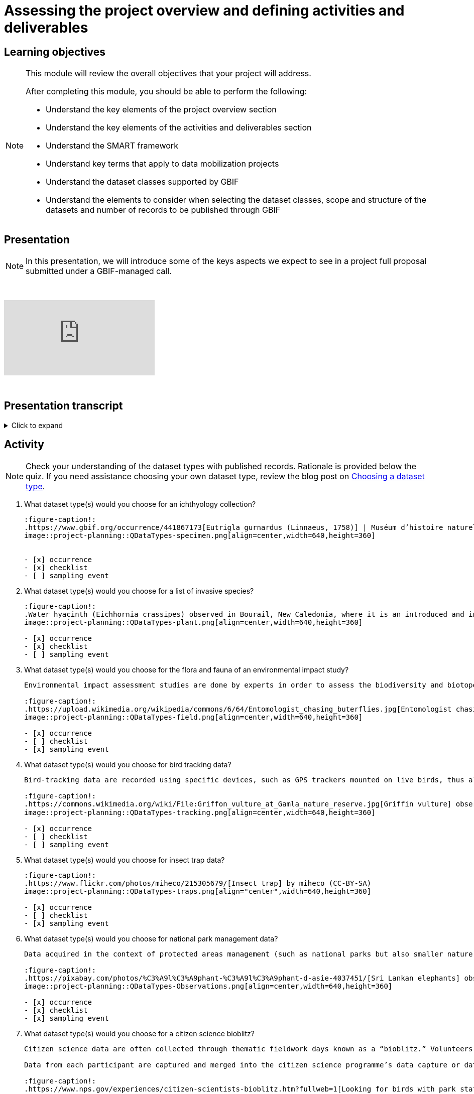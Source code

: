 = Assessing the project overview and defining activities and deliverables

== Learning objectives

[NOTE.objectives]
====
This module will review the overall objectives that your project will address.

After completing this module, you should be able to perform the following:

* Understand the key elements of the project overview section
* Understand the key elements of the activities and deliverables section
* Understand the SMART framework
* Understand key terms that apply to data mobilization projects
* Understand the dataset classes supported by GBIF
* Understand the elements to consider when selecting the dataset classes, scope and structure of the datasets and number of records to be published through GBIF
====

== Presentation

[NOTE.presentation]
In this presentation, we will introduce some of the keys aspects we expect to see in a project full proposal submitted under a GBIF-managed call.  

&nbsp;

++++
<div class="responsive-slides">
  <iframe src="https://docs.google.com/presentation/d/e/2PACX-1vSXUz6D1GnbQP5b6FWLusDpsdNGnu7fENUKqQxC0f3yoRgxPZOSQS9gPOiwqWm2Lg/embed?start=false&loop=false" frameborder="0" allowfullscreen="true"></iframe>
</div>
++++

&nbsp;

== Presentation transcript

.Click to expand
[%collapsible]
====
//. {blank}
//+
[.float-group]
--
[.left]
&nbsp;

image::project-planning::oad1.png[align=center]

*Slide 1 - Assessing project overview and defining activities and deliverables*

In this presentation, we will introduce some of the key aspects we expect to see in a project full proposal submitted under a GBIF-managed call. 

image::project-planning::oad2.png[align=center]

*Slide 2 - General Tips*

To begin, we'd like to list a few tips that can be applied throughout your project proposal:

You should continue to build upon the content of your concept note. If you have been selected to submit a full proposal, this means that the reviewers found merit in your concept note. Thus, it is important to build on it by considering the recommendations and feedback communicated by the evaluation panel. Update and expand any section as relevant.

Addressing the feedback you received on your concept note is a criterion of evaluation. The reviewers will expect that any identified issues or recommendations will be addressed in your full proposal. If you believe that is not feasible to address a specific feedback, then you should give a rationale explaining why.

In general, be brief and clear. Answer each section as clearly as possible and make sure you focus on the main message you want to convey. Only add background or additional information if really needed and preferably through links to background documents and/or external resources.

image::project-planning::oad3.png[align=center]

*Slide 3 - Project overview*

The first part of the project proposal contains the project overview and this information provides a high-level overview of your project.

This includes: the overall objective, expected outcomes/impacts, the project description, and the expected use of the data to be mobilized by the project.

All of this information was ported from the concept note to your full proposal. It is not necessary to change the information in these sections unless warranted through your response to feedback from reviewers or to better state the relevance of your project for regional priorities or in support of the Global Biodiversity Framework.

image::project-planning::oad4.png[align=center]

*Slide 4 - Activities and deliverables*

Since the project overview is at a high-level, you then need to get into the specifics in the next section of the proposal with your project activities and deliverables. 

Each activity should directly contribute to the objective(s) set forth in your project. 

Each activity will have a companion deliverable or impact. And each activity will contribute to an Activity area. Additionally, as all projects funded through the BID programme have a mobilization component, you will also detail any datasets you expect to deliver as part of the project in this section.

To write effective activities and deliverables, you may want to take inspiration with the SMART framework. SMART is the acronym for Specific, Measurable, Achievable, Relevant, and Time-bound. This framework helps you to define what you want to achieve, how you'll measure progress, ensure it's realistic, aligns with overall objective, and when it will be complete. And as a part of being specific, this is also a good opportunity to define who (perhaps a specific role or team) will be responsible for completing the activities and deliverables. Use what makes sense for your project in your activity and deliverable descriptions.

image::project-planning::oad5.png[align=center]

*Slide 5 - Activity areas*

Depending on your grant type, your activities must relate to a specific Activity area.

Activities in the mobilizing biodiversity information area, should focus on digitizing and sharing existing sources of biodiversity data through GBIF.

Activities in the supporting the integration of biodiversity information into research and policymaking processes area should demonstrate the practical use of open biodiversity data. 

Activities in the building and expanding data-sharing networks area should should focus on creating or strengthening sustainable collaborations for biodiversity data sharing.

image::project-planning::oad6.png[align=center]

*Slide 6 - Glossary terms*

GBIF has some specific terminology when it comes to mobilization projects which might be helpful during your proposal writing process.

image::project-planning::oad7.png[align=center]

*Slide 7 - Glossary terms*

* In project management terminology, Resources are required to carry out project tasks. Resources can be people, equipment, facilities, or funding required for the completion of an activity.
* Mobilization is the act of bringing resources into use to achieve a particular goal.
* Digitization is the act of converting information into a digital format that can be processed by a computer.

image::project-planning::oad8.png[align=center]

*Slide 8 - Glossary terms - dataset types*

There are several classes of datasets supported by GBIF that start simple and become progressively richer, more structured and more complex. We encourage all BID applicants and participants to aim in making their datasets as rich as possible to support wider use of the data.

image::project-planning::oad9.png[align=center]

*Slide 9 - Glossary terms - dataset metadata only*

A biodiversity data holding otherwise known as a metadata-only dataset is the simplest type of dataset that can be shared on GBIF. They allow participants to highlight and describe data that may not be available online yet. Metadata-only datasets can be particularly useful in regions where there is a need to identify possible sources of biodiversity data. They can describe for example, undigitized or untranscribed biodiversity-related documents.

image::project-planning::oad10.png[align=center]

*Slide 10 - Glossary terms - dataset - Checklist*

Species or taxon lists otherwise known as checklists are a richer type of dataset available on GBIF. They can help capture and share information at the taxon level, such as taxonomy,  or properties (e.g. invasive, vernacular names, threatened, etc.) of a given list of taxa. Checklists must contain individual taxon records and their relevant associated fields.

image::project-planning::oad11.png[align=center]

*Slide 11 - Glossary terms - dataset - Occurrence*

Occurrence datasets contain records of observations or collections of a given set of organisms at a given time and place. In addition to the GBIF dataset requirements, occurrence datasets must also contain individual occurrence records with the following information (“What? Where? When?”):

The number of records in occurence dataset could be range from small to quite large.  If an institution decides to share all their records, they might choose to publish multiple datasets over thematic groups.

One last note related to record counts with respect to occurrences with associated images.

an occurrence record equals one organism observed or collected at a given location and at a given time.

1 observation + 5 images of that same observation from different angles = 1 occurrence record + 5 associated images (not 5 occurrences)
1 herbarium specimen + 3 different scans of the herbarium sheet = 1 occurrence record + 3 associated images

Associated images can be shared along side occurrences in an occurrence dataset.

image::project-planning::oad12.png[align=center]

*Slide 12 - Glossary terms - dataset – Sampling event*

Sampling-event, survey and monitoring datasets are the richest type of datasets available on GBIF.

Sampling-event data describes species occurrences in time and space together with details of sampling effort. Such data is available from thousands of environmental, ecological, and natural resource investigations. These can be one-off studies or monitoring programs. Such data are usually quantitative, calibrated, and follow certain protocols so that changes and trends of populations can be detected.

All sampling event datasets contain occurrences. They also contain records of events and information about the sampling context (“how?”). These can be captured in event fields (like sampling protocol, sample size value and unit, sampling efforts) or in the Humbolt extension for ecological repositories.

image::project-planning::oad13.png[align=center]

*Slide 13 - Glossary terms - Participant nodes*

Participants in GBIF are countries, international organizations or economies having signed the GBIF Memorandum of Understanding (MOU).  A GBIF Participant node is a team designated by a Participant to coordinate a network of people and institutions that produce, manage and use biodiversity data, collectively building an infrastructure for delivering biodiversity information.

BID projects in countries with Participant Nodes are encouraged to establish communication and collaboration with their Node.

image::project-planning::oad14.png[align=center]

*Slide 14 - Glossary terms – data holders and endorsement as a publisher*

A data holders are Organizations that hold biodiversity data and are interested in sharing that data and a willing to become an endorsed publisher with GBIF.

At present, the GBIF network only publishes datasets directly from organizations. It is common to secure institutional agreements (either informally or formally) stating their desire to share their data with your project and GBIF. Once a data holder agreement is conferred with the project, the next step is request endorsement as a publisher.  This can be done by the data holding organization or you can facilitate it on their behalf.

We encourage you to request endorsement for the organization as soon as possible to avoid delays in publishing data. If the country is a GBIF participant node, the endorsement request will be reviewed for approval by the Node Manager in that country.  If the country is not a Participant, then the Nodes Steering Group will review the endorsement for approval.

image::project-planning::oad15.png[align=center]

*Slide 15 - Indigenous data considerations*

We would like to raise some points regarding Indigenous data in the context of BID project proposals, and we would like to encourage anyone working with Indigenous data to refer to some core concepts: 

Indigenous data sovereignty is the right of Indigenous Peoples to exercise control over Indigenous data across all phases of the data lifecycle, and recognizes Indigenous Peoples as data creators, data stewards and knowledge experts.

Indigenous data governance is the policies and practices that support Indigenous Peoples in applying Indigenous data sovereignty to govern, collect, store, analyze, use and manage the application of Indigenous data.

The CARE data principles are an important reference for considering how these concepts can relate to open data.

Designed to complement the FAIR Principles, the CARE Principles affirm the rights of Indigenous and local peoples, nations and communities to act as self-determining custodians and users of open data. The four principles—Collective benefit, Authority to control, Responsibility and Ethics—provide a framework for aligning the actions of GBIF network members toward more equitable biodiversity data and data practices throughout the data lifecycle.

image::project-planning::oad16.png[align=center]

*Slide 16 - Glossary terms - Data users*

Data users are individuals who query and download data from GBIF for use in research and policymaking. It may be useful to query data users in your community to understand what kinds of data they will want to use or what kinds of products they want to produce.

image::project-planning::oad17.png[align=center]

*Slide 17 - Project considerations*

When you finish your proposal would should be able to answer all of these questions.

* What will this project accomplish, both in terms of records published and increased capacity?
* What are the project’s expected deliverables?
* Why is the data mobilized by the project needed?
* Who will it benefit and how?
* Are there considerations regarding Indigenous data sovereignty and governance that relate to the data mobilization effort in the project?
* What are the time and staffing requirements for each activity? Does the plan align with the overall project duration?
* How will data mobilization activities be sustained into the future?

image::project-planning::oad18.png[align=center]

*Slide 18 - Thank you*

--
====

== Activity

[NOTE.quiz]
Check your understanding of the dataset types with published records. Rationale is provided below the quiz. If you need assistance choosing your own dataset type, review the blog post on https://data-blog.gbif.org/post/choose-dataset-type/[Choosing a dataset type^].

// Note the lack of empty lines between the end of the question (....) and the start of the next question
// (. What…) is required, so I have added // comments to help separate them.
// The + connects the question into the numbered list item, see https://docs.asciidoctor.org/asciidoc/latest/lists/continuation/

****
// Question 1
. What dataset type(s) would you choose for an ichthyology collection?
+
[question, mc]
....
:figure-caption!:
.https://www.gbif.org/occurrence/441867173[Eutrigla gurnardus (Linnaeus, 1758)] | Muséum d’histoire naturelle de Nice
image::project-planning::QDataTypes-specimen.png[align=center,width=640,height=360]


- [x] occurrence
- [x] checklist
- [ ] sampling event
....
// Question 2
. What dataset type(s) would you choose for a list of invasive species?
+
[question, mc]
....
:figure-caption!:
.Water hyacinth (Eichhornia crassipes) observed in Bourail, New Caledonia, where it is an introduced and invasive species by GRIIS. Photo by gérard (2016) licensed under CC BY-SA 2.0
image::project-planning::QDataTypes-plant.png[align=center,width=640,height=360]

- [x] occurrence
- [x] checklist
- [ ] sampling event
....
// Question 3
. What dataset type(s) would you choose for the flora and fauna of an environmental impact study?
+
[question, mc]
....
Environmental impact assessment studies are done by experts in order to assess the biodiversity and biotopes of a given area, before, during and after it is affected by human activities (road works, wind turbines, mining, building construction, etc.).

:figure-caption!:
.https://upload.wikimedia.org/wikipedia/commons/6/64/Entomologist_chasing_buterflies.jpg[Entomologist chasing butterflies] by Matthieu Gauvain (CC-BY-SA)
image::project-planning::QDataTypes-field.png[align=center,width=640,height=360]

- [x] occurrence
- [ ] checklist
- [x] sampling event
....
// Question 4
. What dataset type(s) would you choose for bird tracking data?
+
[question, mc]
....
Bird-tracking data are recorded using specific devices, such as GPS trackers mounted on live birds, thus allowing scientists to track their migratory routes or breeding sites.

:figure-caption!:
.https://commons.wikimedia.org/wiki/File:Griffon_vulture_at_Gamla_nature_reserve.jpg[Griffin vulture] observed at Gamla Nature Reserve by מינוזיג - MinoZig (CC0) 
image::project-planning::QDataTypes-tracking.png[align=center,width=640,height=360]

- [x] occurrence
- [ ] checklist
- [ ] sampling event
....
// Question 5
. What dataset type(s) would you choose for insect trap data?
+
[question, mc]
....
:figure-caption!:
.https://www.flickr.com/photos/miheco/215305679/[Insect trap] by miheco (CC-BY-SA)
image::project-planning::QDataTypes-traps.png[align="center",width=640,height=360]

- [x] occurrence
- [ ] checklist
- [x] sampling event
....
// Question 6
. What dataset type(s) would you choose for national park management data?
+
[question, mc]
....
Data acquired in the context of protected areas management (such as national parks but also smaller nature reserves) can be diverse and have different origins: botanical surveys, tagged animals tracking, observations from rangers and guards, and even ‘citizen science’ data or data inferred from pictures shared on social medias.

:figure-caption!:
.https://pixabay.com/photos/%C3%A9l%C3%A9phant-%C3%A9l%C3%A9phant-d-asie-4037451/[Sri Lankan elephants] observed by pen_ash.
image::project-planning::QDataTypes-Observations.png[align=center,width=640,height=360]

- [x] occurrence
- [x] checklist
- [x] sampling event
....
// Question 7
. What dataset type(s) would you choose for a citizen science bioblitz?
+
[question, mc]
....
Citizen science data are often collected through thematic fieldwork days known as a “bioblitz.” Volunteers typically gather in a given area and spend the day trying to observe and identify as many species as they can in this area.

Data from each participant are captured and merged into the citizen science programme’s data capture or data management tool.

:figure-caption!:
.https://www.nps.gov/experiences/citizen-scientists-bioblitz.htm?fullweb=1[Looking for birds with park staff] by US National Park Service (authorized reuse on google image search)
image::project-planning::QDataTypes-citizen.png[align=center,width=640,height=360]

- [x] occurrence
- [ ] checklist
- [x] sampling event
....
// Question 8
. What dataset type(s) would you choose for a regional species list?
+
[question, mc]
....
:figure-caption!:
.https://pixabay.com/photos/zoo-de-magdebourg-makibo-2876837/[Black rhino] observed at the Magdeburg Zoo in Germany by Mani300
image::project-planning::QDataTypes-threatened.png[align=center,width=640,height=360]

- [ ] occurrence
- [x] checklist
- [ ] sampling event
....
****

== Dataset types quiz rationale

.Click to expand
[%collapsible]
====
//. {blank}
//+
[.float-group]
--
[.left]
&nbsp;

If you need assistance choosing your own dataset type, review the blog post on https://data-blog.gbif.org/post/choose-dataset-type/[Choosing a dataset type^].

*What dataset type(s) would you choose for an ichthyology collection?*

* occurrence +
Most of the time, specimens from collection databases are shared as occurrence data.
Each occurrence (specimen or group of specimens) has its own unique identifier (sometimes derived from its catalogue number in the source collection) and the Darwin Core fields used to share them within GBIF describe each specimen: scientific name, the date it was collected on the field, who collected and/or identified it, where, etc.
Each collection can have more than one specimen from a same species, as long as each specimen is identified by a unique ID.  
* checklist +
It is also possible to create and share a taxonomical checklist derived from a collection database; in this case, it is recommended to share the checklist as a taxonomical dataset, with the occurrence (specimen) list associated with it by using the Occurrence core as an extension to the Taxon Core on the GBIF IPT.

*What dataset type(s) would you choose for a list of invasive species?*

* occurrence +
Some data publishers will share occurrence datasets coming from studies or programs tracking specimens from some specific invasive species; when the data focuses on individuals instead of the invasive species, in general, they can be shared as occurrence data.
* checklist +
Invasive species can be tracked and monitored at different scales (regional, national, thematic…); as this type of dataset focuses more on the species and their distribution across a given geographical scope, they are mainly shared as taxonomical datasets within GBIF (https://www.gbif.org/dataset/search?project_id=GRIIS[see GRIIS search results]).

*What dataset type(s) would you choose for the flora and fauna of an environmental impact study?*

* occurrence +
Data are recorded by naturalists on the field and can be shared as simple occurrence datasets.
* sampling event +
They can also be shared as event datasets if standardized protocols (such as vegetation plots, transects, traps…) are used to collect the data.

*What dataset type(s) would you choose for bird tracking data?*

* occurrence +
These data are shared as occurrence datasets: ideally, each bird is identified with its organismID, and each occurrence (GPS ping) has its own occurrenceID, which is useful to track the different GPS locations of the same bird over the scope of the tracking programme or project. (See https://www.gbif.org/dataset/2fc1d8b5-9c99-4e03-8c3c-11a6e51a298f[example])

*What dataset type(s) would you choose for insect trap data?*

* occurrence +
Although such data can be shared as simple occurrence datasets, it is best if they’re shared as event datasets, where the location, identifier and contents of each trap can be better detailed.
* sampling event +
Insect traps (as well as other traps such as pitfall traps, malaise traps…) are typically used in monitoring programmes to check the presence (or absence) of some species and/or assess their specific abundance. 
Using the “eventID” field to identify each trap allows the users to get all of the specimens collected within each trap.
The same logic applies to other field protocols such as transects, plots, remote cameras, etc.: by using the Event Core instead of the Occurrence core, you’ll be able to share much more information about the context of the data collection, and allow users to better understand (and even replicate) your work.

*What dataset type(s) would you choose for national park management data?*

* occurrence +
record individuals of species
* checklist +
It is important to know how many species are present in the park/reserve perimeter and their conservation status.
* sampling event +
check and track the populations

*What dataset type(s) would you choose for a citizen science bioblitz?*

* occurrence +
Bioblitz datasets are mainly shared as occurrence datasets.
* sampling event +
Depending on the citizen science programme, specific sampling protocols might be used by the volunteers, in which case, the data can be shared as an event dataset.

*What dataset type(s) would you choose for a regional species list?*

* checklist +
Geographical or thematic species lists are often used to share information about the species present in a given area; most of the time, these lists also mention the distribution of each species as well as their conservation status in this area. 
Regional species lists can give a useful insight into a region’s biodiversity and habitats, and need to be shared as taxonomical datasets, with or without associated occurrences.

--
====
